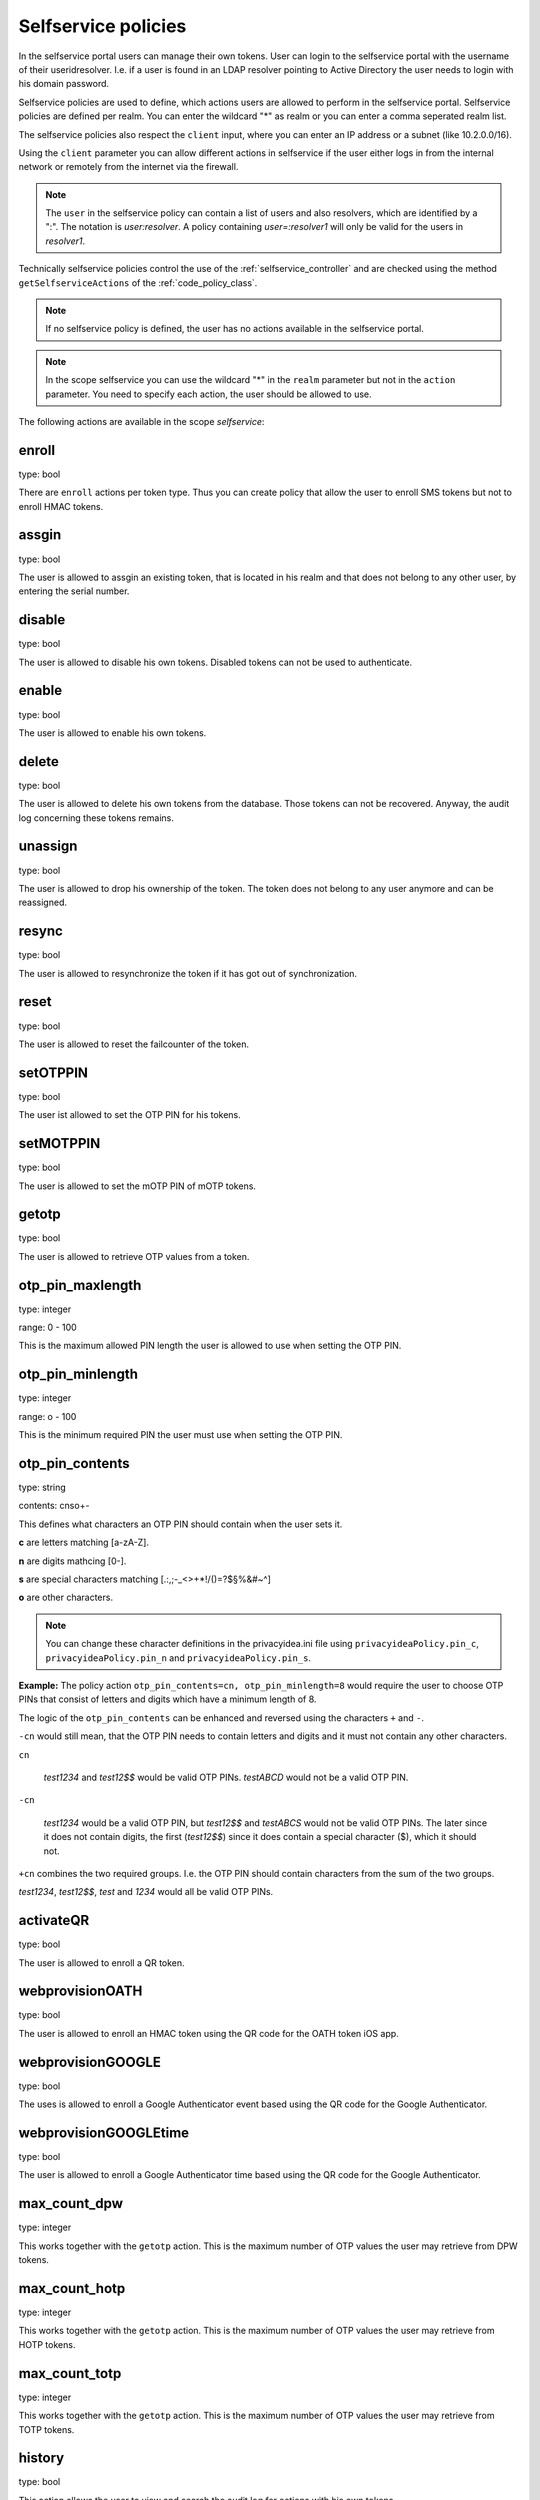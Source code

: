 .. _selfservice_policies:

Selfservice policies
--------------------

.. index:: selfservice policies

In the selfservice portal users can manage their own tokens.
User can login to the selfservice portal with the username of their
useridresolver. I.e. if a user is found in an LDAP resolver pointing
to Active Directory the user needs to login with his domain
password.

Selfservice policies are used to define, which actions users are
allowed to perform in the selfservice portal.
Selfservice policies are defined per realm. You can enter the wildcard "*"
as realm or you can enter a comma seperated realm list.

.. index:: client policies

The selfservice policies also respect the ``client`` input, where you
can enter an IP address or a subnet (like 10.2.0.0/16).

Using the ``client`` parameter you can allow different actions in
selfservice if the user either logs in from the internal network
or remotely from the internet via the firewall.

.. note:: The ``user`` in the selfservice policy can contain a list of users and
   also resolvers, which are identified by a ":". The notation
   is *user:resolver*. A policy containing *user=:resolver1* will only
   be valid for the users in *resolver1*.

Technically selfservice policies control the use of the :ref:`selfservice_controller`
and are checked using the method ``getSelfserviceActions``
of the :ref:`code_policy_class`.

.. note:: If no selfservice policy is defined, the user has 
   no actions available in the selfservice portal.

.. note:: In the scope selfservice you can use the wildcard "*" in the
   ``realm`` parameter but not in the ``action`` parameter.
   You need to specify each action, the user should be allowed to use.

The following actions are available in the scope 
*selfservice*:

enroll
~~~~~~

type: bool

There are ``enroll`` actions per token type. Thus you can 
create policy that allow the user to enroll 
SMS tokens but not to enroll HMAC tokens.

assgin
~~~~~~

type: bool

The user is allowed to assgin an existing token, that is
located in his realm and that does not belong to any other user,
by entering the serial number.

disable
~~~~~~~

type: bool

The user is allowed to disable his own tokens.
Disabled tokens can not be used to authenticate.

enable
~~~~~~

type: bool

The user is allowed to enable his own tokens.

delete
~~~~~~

type: bool

The user is allowed to delete his own tokens from the database.
Those tokens can not be recovered. Anyway, the audit log concerning
these tokens remains.

unassign
~~~~~~~~

type: bool

The user is allowed to drop his ownership of the token.
The token does not belong to any user anymore and can be
reassigned.

resync
~~~~~~

type: bool

The user is allowed to resynchronize the token if it has got out 
of synchronization.

reset
~~~~~

type: bool

The user is allowed to reset the failcounter of the token.

setOTPPIN
~~~~~~~~~

type: bool 

The user ist allowed to set the OTP PIN for his tokens.

setMOTPPIN
~~~~~~~~~~

type: bool 

The user is allowed to set the mOTP PIN of mOTP tokens.

getotp
~~~~~~

type: bool

The user is allowed to retrieve OTP values from a token.

otp_pin_maxlength
~~~~~~~~~~~~~~~~~
type: integer

range: 0 - 100

This is the maximum allowed PIN length the user is allowed to
use when setting the OTP PIN.

otp_pin_minlength
~~~~~~~~~~~~~~~~~
type: integer

range: o - 100

This is the minimum required PIN the user must use when setting the
OTP PIN.

otp_pin_contents
~~~~~~~~~~~~~~~~
type: string

contents: cnso+-

This defines what characters an OTP PIN should contain when the user
sets it.

**c** are letters matching [a-zA-Z].

**n** are digits mathcing [0-].

**s** are special characters matching [.:,;-_<>+*!/()=?$§%&#~\^]

**o** are other characters.

.. note:: You can change these character definitions in the privacyidea.ini
   file using ``privacyideaPolicy.pin_c``, ``privacyideaPolicy.pin_n``
   and ``privacyideaPolicy.pin_s``.

**Example:** The policy action ``otp_pin_contents=cn, otp_pin_minlength=8`` would
require the user to choose OTP PINs that consist of letters and digits
which have a minimum length of 8.

The logic of the ``otp_pin_contents`` can be enhanced and reversed using the
characters ``+`` and ``-``.

``-cn`` would still mean, that the OTP PIN needs to contain letters and digits
and it must not contain any other characters.

``cn``

   *test1234* and *test12$$* would be valid OTP PINs. *testABCD* would 
   not be a valid OTP PIN.

``-cn``

   *test1234* would be a valid OTP PIN, but *test12$$* and *testABCS* would
   not be valid OTP PINs. The later since it does not contain digits, the first 
   (*test12$$*) since it does contain a special character ($), which it should not.

``+cn`` combines the two required groups. I.e. the OTP PIN should contain 
characters from the sum of the two groups.

*test1234*, *test12$$*, *test* and *1234* would all be valid OTP PINs.

activateQR
~~~~~~~~~~
type: bool

The user is allowed to enroll a QR token.

webprovisionOATH
~~~~~~~~~~~~~~~~
type: bool

The user is allowed to enroll an HMAC token using the QR code for the
OATH token iOS app.

webprovisionGOOGLE
~~~~~~~~~~~~~~~~~~
type: bool

The uses is allowed to enroll a Google Authenticator event based using
the QR code for the Google Authenticator.

webprovisionGOOGLEtime
~~~~~~~~~~~~~~~~~~~~~~
type: bool

The user is allowed to enroll a Google Authenticator time based using
the QR code for the Google Authenticator.

max_count_dpw
~~~~~~~~~~~~~
type: integer

This works together with the ``getotp`` action. This is the maximum
number of OTP values the user may retrieve from DPW tokens.

max_count_hotp
~~~~~~~~~~~~~~
type: integer

This works together with the ``getotp`` action. This is the maximum
number of OTP values the user may retrieve from HOTP tokens.

max_count_totp
~~~~~~~~~~~~~~
type: integer

This works together with the ``getotp`` action. This is the maximum
number of OTP values the user may retrieve from TOTP tokens.

history
~~~~~~~
type: bool

This action allows the user to view and search the audit log
for actions with his own tokens.

getserial
~~~~~~~~~
type: bool

This action allows the user to search for the serial number
of an unassigned token by entering an OTP value.

.. _policy_auth_otp:

auth
~~~~
type: string

If this action is set to *auth=otp*, the users need to
authenticate against privacyIDEA when logging into the selfservie portal.
I.e. they can not login with their domain password anymore
but need to authenticate with one of their tokens.

.. note:: To have this action working correctly, you need to
   set the parameter ``privacyideaURL`` in the privacyidea.ini file.

.. warning:: If you set this action and the user deletes or disables
   all his tokens, he will not be able to authenticate anymore.

.. note:: A sensible way to use this, is to combine this action in 
   a policy with the ``client`` parameter: requiring the users to
   login to the selfservice portal remotely from the internet with
   OTP but still login from within the LAN with the domain password.



